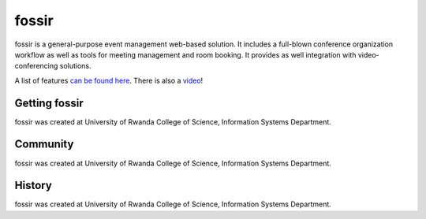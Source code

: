 fossir
======


fossir is a general-purpose event management web-based solution. It includes a full-blown conference organization workflow as well as tools for meeting management and room booking. It provides as well integration with video-conferencing solutions.

A list of features `can be found here <https://getfossir.io/features/>`_. There is also a `video <https://www.youtube.com/>`_!




Getting fossir
--------------
fossir was created at University of Rwanda College of Science, Information Systems Department.

Community
---------
fossir was created at University of Rwanda College of Science, Information Systems Department.


History
-------

fossir was created at University of Rwanda College of Science, Information Systems Department.
